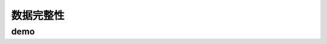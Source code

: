 ==========================================
数据完整性
==========================================

demo
==========================================

